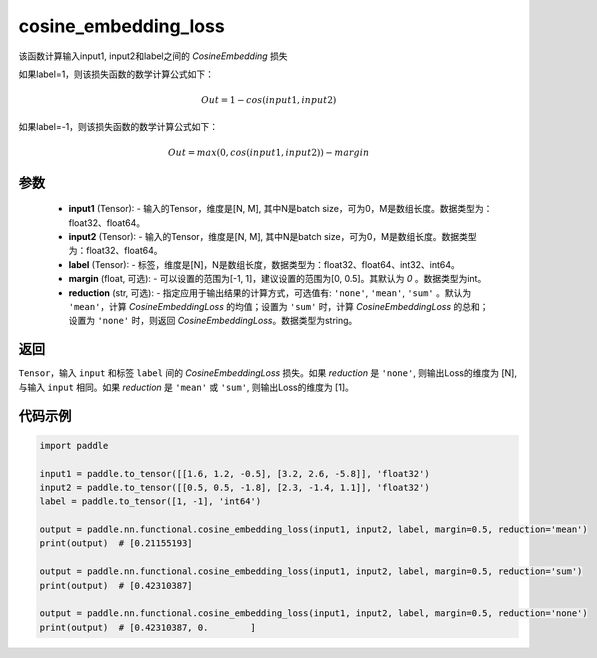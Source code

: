 .. _cn_paddle_nn_functional_loss_cosine_embedding_loss:

cosine_embedding_loss
-------------------------------

.. py:function:: paddle.nn.functional.cosine_embedding_loss(input1, input2, label, margin=0, reduction='mean')

该函数计算输入input1, input2和label之间的 `CosineEmbedding` 损失

如果label=1，则该损失函数的数学计算公式如下：

    .. math::
        Out = 1 - cos(input1, input2)

如果label=-1，则该损失函数的数学计算公式如下：

    .. math::
        Out = max(0, cos(input1, input2)) - margin

参数
:::::::::
    - **input1** (Tensor): - 输入的Tensor，维度是[N, M], 其中N是batch size，可为0，M是数组长度。数据类型为：float32、float64。
    - **input2** (Tensor): - 输入的Tensor，维度是[N, M], 其中N是batch size，可为0，M是数组长度。数据类型为：float32、float64。
    - **label** (Tensor): - 标签，维度是[N]，N是数组长度，数据类型为：float32、float64、int32、int64。
    - **margin** (float, 可选): - 可以设置的范围为[-1, 1]，建议设置的范围为[0, 0.5]。其默认为 `0` 。数据类型为int。
    - **reduction** (str, 可选): - 指定应用于输出结果的计算方式，可选值有: ``'none'``, ``'mean'``, ``'sum'`` 。默认为 ``'mean'``，计算 `CosineEmbeddingLoss` 的均值；设置为 ``'sum'`` 时，计算 `CosineEmbeddingLoss` 的总和；设置为 ``'none'`` 时，则返回 `CosineEmbeddingLoss`。数据类型为string。

返回
:::::::::
``Tensor``，输入 ``input`` 和标签 ``label`` 间的 `CosineEmbeddingLoss` 损失。如果 `reduction` 是 ``'none'``, 则输出Loss的维度为 [N], 与输入 ``input`` 相同。如果 `reduction` 是 ``'mean'`` 或 ``'sum'``, 则输出Loss的维度为 [1]。


代码示例
:::::::::

.. code-block:: python

        import paddle

        input1 = paddle.to_tensor([[1.6, 1.2, -0.5], [3.2, 2.6, -5.8]], 'float32')
        input2 = paddle.to_tensor([[0.5, 0.5, -1.8], [2.3, -1.4, 1.1]], 'float32')
        label = paddle.to_tensor([1, -1], 'int64')

        output = paddle.nn.functional.cosine_embedding_loss(input1, input2, label, margin=0.5, reduction='mean')
        print(output)  # [0.21155193]

        output = paddle.nn.functional.cosine_embedding_loss(input1, input2, label, margin=0.5, reduction='sum')
        print(output)  # [0.42310387]

        output = paddle.nn.functional.cosine_embedding_loss(input1, input2, label, margin=0.5, reduction='none')
        print(output)  # [0.42310387, 0.        ]
